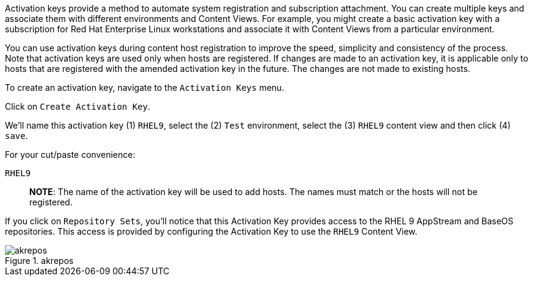 Activation keys provide a method to automate system registration and
subscription attachment. You can create multiple keys and associate them
with different environments and Content Views. For example, you might
create a basic activation key with a subscription for Red Hat Enterprise
Linux workstations and associate it with Content Views from a particular
environment.

You can use activation keys during content host registration to improve
the speed, simplicity and consistency of the process. Note that
activation keys are used only when hosts are registered. If changes are
made to an activation key, it is applicable only to hosts that are
registered with the amended activation key in the future. The changes
are not made to existing hosts.

To create an activation key, navigate to the `+Activation Keys+` menu.

Click on `+Create Activation Key+`.

We’ll name this activation key (1) `+RHEL9+`, select the (2) `+Test+`
environment, select the (3) `+RHEL9+` content view and then click (4)
`+save+`.

For your cut/paste convenience:

[source,bash]
----
RHEL9
----

____
*NOTE*: The name of the activation key will be used to add hosts. The
names must match or the hosts will not be registered.
____

If you click on `+Repository Sets+`, you’ll notice that this Activation
Key provides access to the RHEL 9 AppStream and BaseOS repositories.
This access is provided by configuring the Activation Key to use the
`+RHEL9+` Content View.

.akrepos
image::akrepos.png[akrepos]
